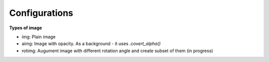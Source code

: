 ==============
Configurations
==============

**Types of image**

- img: Plain image
- aimg: Image with opacity. As a background - it uses *.covert_alpha()*
- rotimg: Augument image with different rotation angle and create subset of them (in progress)
